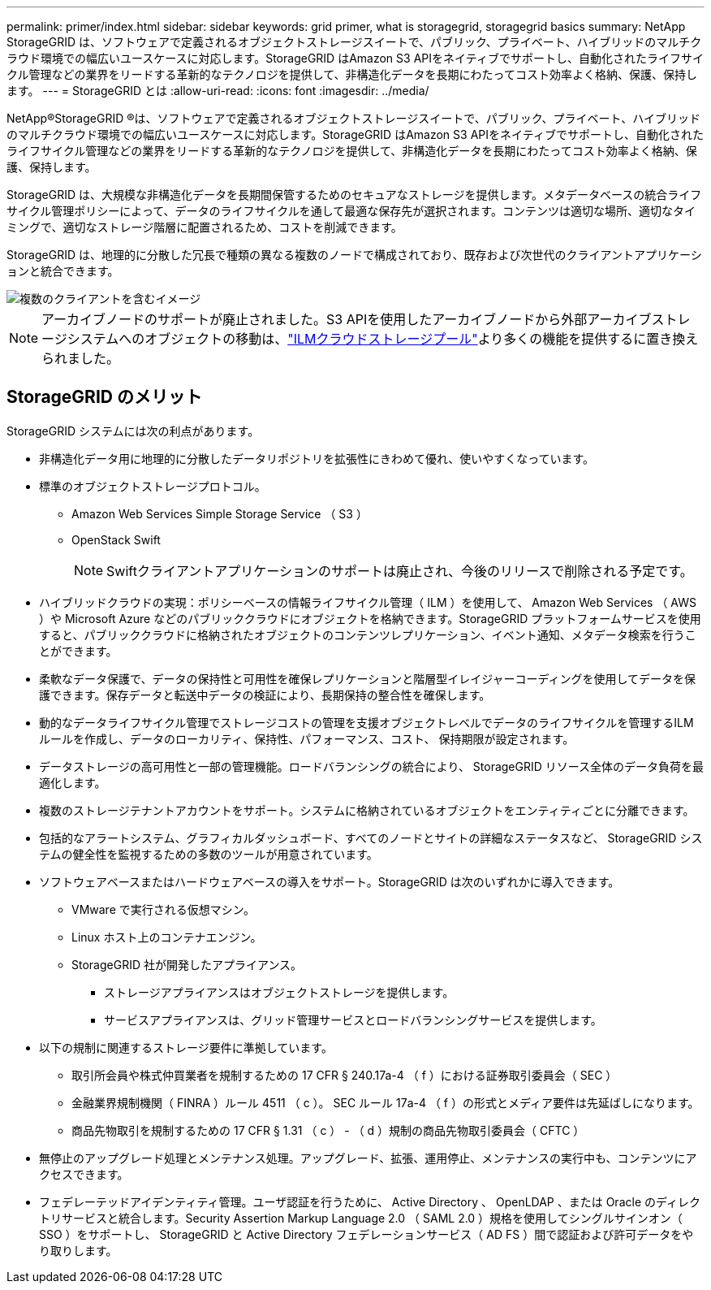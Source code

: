 ---
permalink: primer/index.html 
sidebar: sidebar 
keywords: grid primer, what is storagegrid, storagegrid basics 
summary: NetApp StorageGRID は、ソフトウェアで定義されるオブジェクトストレージスイートで、パブリック、プライベート、ハイブリッドのマルチクラウド環境での幅広いユースケースに対応します。StorageGRID はAmazon S3 APIをネイティブでサポートし、自動化されたライフサイクル管理などの業界をリードする革新的なテクノロジを提供して、非構造化データを長期にわたってコスト効率よく格納、保護、保持します。 
---
= StorageGRID とは
:allow-uri-read: 
:icons: font
:imagesdir: ../media/


[role="lead"]
NetApp®StorageGRID ®は、ソフトウェアで定義されるオブジェクトストレージスイートで、パブリック、プライベート、ハイブリッドのマルチクラウド環境での幅広いユースケースに対応します。StorageGRID はAmazon S3 APIをネイティブでサポートし、自動化されたライフサイクル管理などの業界をリードする革新的なテクノロジを提供して、非構造化データを長期にわたってコスト効率よく格納、保護、保持します。

StorageGRID は、大規模な非構造化データを長期間保管するためのセキュアなストレージを提供します。メタデータベースの統合ライフサイクル管理ポリシーによって、データのライフサイクルを通して最適な保存先が選択されます。コンテンツは適切な場所、適切なタイミングで、適切なストレージ階層に配置されるため、コストを削減できます。

StorageGRID は、地理的に分散した冗長で種類の異なる複数のノードで構成されており、既存および次世代のクライアントアプリケーションと統合できます。

image::../media/storagegrid_system_diagram.png[複数のクライアントを含むイメージ]


NOTE: アーカイブノードのサポートが廃止されました。S3 APIを使用したアーカイブノードから外部アーカイブストレージシステムへのオブジェクトの移動は、link:../ilm/what-cloud-storage-pool-is.html["ILMクラウドストレージプール"]より多くの機能を提供するに置き換えられました。



== StorageGRID のメリット

StorageGRID システムには次の利点があります。

* 非構造化データ用に地理的に分散したデータリポジトリを拡張性にきわめて優れ、使いやすくなっています。
* 標準のオブジェクトストレージプロトコル。
+
** Amazon Web Services Simple Storage Service （ S3 ）
** OpenStack Swift
+

NOTE: Swiftクライアントアプリケーションのサポートは廃止され、今後のリリースで削除される予定です。



* ハイブリッドクラウドの実現：ポリシーベースの情報ライフサイクル管理（ ILM ）を使用して、 Amazon Web Services （ AWS ）や Microsoft Azure などのパブリッククラウドにオブジェクトを格納できます。StorageGRID プラットフォームサービスを使用すると、パブリッククラウドに格納されたオブジェクトのコンテンツレプリケーション、イベント通知、メタデータ検索を行うことができます。
* 柔軟なデータ保護で、データの保持性と可用性を確保レプリケーションと階層型イレイジャーコーディングを使用してデータを保護できます。保存データと転送中データの検証により、長期保持の整合性を確保します。
* 動的なデータライフサイクル管理でストレージコストの管理を支援オブジェクトレベルでデータのライフサイクルを管理するILMルールを作成し、データのローカリティ、保持性、パフォーマンス、コスト、 保持期限が設定されます。
* データストレージの高可用性と一部の管理機能。ロードバランシングの統合により、 StorageGRID リソース全体のデータ負荷を最適化します。
* 複数のストレージテナントアカウントをサポート。システムに格納されているオブジェクトをエンティティごとに分離できます。
* 包括的なアラートシステム、グラフィカルダッシュボード、すべてのノードとサイトの詳細なステータスなど、 StorageGRID システムの健全性を監視するための多数のツールが用意されています。
* ソフトウェアベースまたはハードウェアベースの導入をサポート。StorageGRID は次のいずれかに導入できます。
+
** VMware で実行される仮想マシン。
** Linux ホスト上のコンテナエンジン。
** StorageGRID 社が開発したアプライアンス。
+
*** ストレージアプライアンスはオブジェクトストレージを提供します。
*** サービスアプライアンスは、グリッド管理サービスとロードバランシングサービスを提供します。




* 以下の規制に関連するストレージ要件に準拠しています。
+
** 取引所会員や株式仲買業者を規制するための 17 CFR § 240.17a-4 （ f ）における証券取引委員会（ SEC ）
** 金融業界規制機関（ FINRA ）ルール 4511 （ c ）。 SEC ルール 17a-4 （ f ）の形式とメディア要件は先延ばしになります。
** 商品先物取引を規制するための 17 CFR § 1.31 （ c ） - （ d ）規制の商品先物取引委員会（ CFTC ）


* 無停止のアップグレード処理とメンテナンス処理。アップグレード、拡張、運用停止、メンテナンスの実行中も、コンテンツにアクセスできます。
* フェデレーテッドアイデンティティ管理。ユーザ認証を行うために、 Active Directory 、 OpenLDAP 、または Oracle のディレクトリサービスと統合します。Security Assertion Markup Language 2.0 （ SAML 2.0 ）規格を使用してシングルサインオン（ SSO ）をサポートし、 StorageGRID と Active Directory フェデレーションサービス（ AD FS ）間で認証および許可データをやり取りします。

